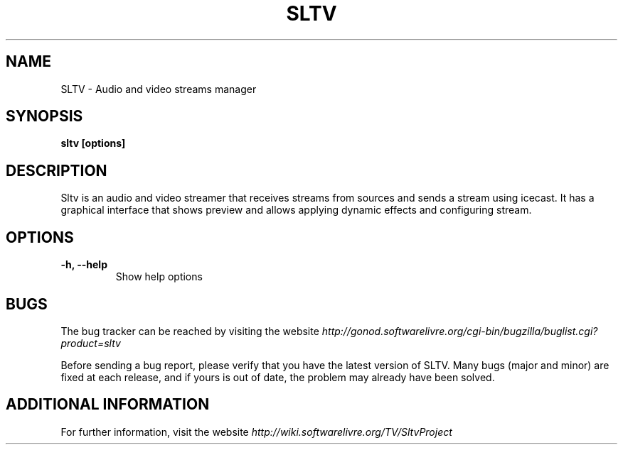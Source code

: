 .\" Copyright (C) 2010 Holoscópio Tecnologia
.\" Author: Marcelo Jorge Vieira <metal@holoscopio.com>
.\"
.\" This is free documentation; you can redistribute it and/or
.\" modify it under the terms of the GNU General Public License as
.\" published by the Free Software Foundation; either version 2 of
.\" the License, or (at your option) any later version.
.\"
.\" The GNU General Public License's references to "object code"
.\" and "executables" are to be interpreted as the output of any
.\" document formatting or typesetting system, including
.\" intermediate and printed output.
.\"
.\" This manual is distributed in the hope that it will be useful,
.\" but WITHOUT ANY WARRANTY; without even the implied warranty of
.\" MERCHANTABILITY or FITNESS FOR A PARTICULAR PURPOSE.  See the
.\" GNU General Public License for more details.
.\"
.\" You should have received a copy of the GNU General Public
.\" License along with this manual; if not, write to the Free
.\" Software Foundation, Inc., 51 Franklin Street, Fifth Floor,
.\" Boston, MA  02111-1301  USA.
.TH SLTV 1
.SH NAME
SLTV \- Audio and video streams manager

.SH SYNOPSIS
.B sltv [options]

.SH DESCRIPTION
Sltv is an audio and video streamer that receives streams from sources
and sends a stream using icecast. It has a graphical interface that
shows preview and allows applying dynamic effects and configuring stream.

.SH OPTIONS

.TP
.B \-h, \-\-help
Show help options
.br

.SH BUGS
The bug tracker can be reached by visiting the website
\fIhttp://gonod.softwarelivre.org/cgi-bin/bugzilla/buglist.cgi?product=sltv\fR

Before sending a bug report, please verify that you have the latest
version of SLTV. Many bugs (major and minor) are fixed at each
release, and if yours is out of date, the problem may already have
been solved.

.SH ADDITIONAL INFORMATION

For further information, visit the website \fIhttp://wiki.softwarelivre.org/TV/SltvProject\fR
